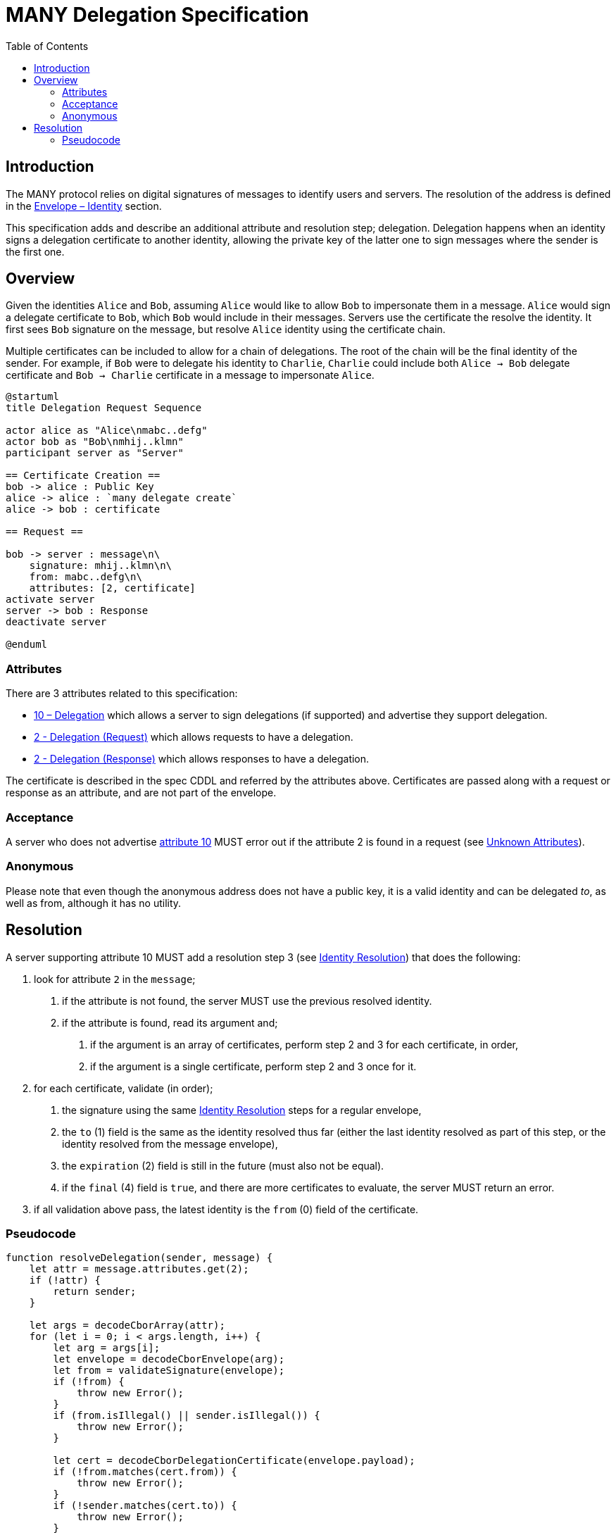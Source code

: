 = MANY Delegation Specification
:cddl: ./cddl/
// Metadata
:toc:
:hide-uri-scheme:

== Introduction

The MANY protocol relies on digital signatures of messages to identify users and servers.
The resolution of the address is defined in the xref:envelope.adoc#_identity[Envelope – Identity] section.

This specification adds and describe an additional attribute and resolution step; delegation.
Delegation happens when an identity signs a delegation certificate to another identity, allowing the private key of the latter one to sign messages where the sender is the first one.

== Overview

Given the identities `Alice` and `Bob`, assuming `Alice` would like to allow `Bob` to impersonate them in a message.
`Alice` would sign a delegate certificate to `Bob`, which `Bob` would include in their messages.
Servers use the certificate the resolve the identity.
It first sees `Bob` signature on the message, but resolve `Alice` identity using the certificate chain.

Multiple certificates can be included to allow for a chain of delegations.
The root of the chain will be the final identity of the sender.
For example, if `Bob` were to delegate his identity to `Charlie`, `Charlie` could include both `Alice -> Bob` delegate certificate and `Bob -> Charlie` certificate in a message to impersonate `Alice`.

[plantuml, format=png]
....
@startuml
title Delegation Request Sequence

actor alice as "Alice\nmabc..defg"
actor bob as "Bob\nmhij..klmn"
participant server as "Server"

== Certificate Creation ==
bob -> alice : Public Key
alice -> alice : `many delegate create`
alice -> bob : certificate

== Request ==

bob -> server : message\n\
    signature: mhij..klmn\n\
    from: mabc..defg\n\
    attributes: [2, certificate]
activate server
server -> bob : Response
deactivate server

@enduml
....

=== Attributes

There are 3 attributes related to this specification:

- xref:../../attributes/network/10_delegation.adoc[10 – Delegation] which allows a server to sign delegations (if supported) and advertise they support delegation.
- xref:../../attributes/request/2_delegation.adoc[2 - Delegation (Request)] which allows requests to have a delegation.
- xref:../../attributes/response/2_delegation.adoc[2 - Delegation (Response)] which allows responses to have a delegation.

The certificate is described in the spec CDDL and referred by the attributes above.
Certificates are passed along with a request or response as an attribute, and are not part of the envelope.

=== Acceptance

A server who does not advertise xref:../../attributes/network/10_delegation.adoc[attribute 10] MUST error out if the attribute 2 is found in a request (see <<./attributes.adoc#_unknown_attributes,Unknown Attributes>>).

=== Anonymous

Please note that even though the anonymous address does not have a public key, it is a valid identity and can be delegated _to_, as well as from, although it has no utility.

== Resolution

A server supporting attribute 10 MUST add a resolution step 3 (see <<./envelope.adoc#_identity,Identity Resolution>>) that does the following:

1. look for attribute `2` in the `message`;
   a. if the attribute is not found, the server MUST use the previous resolved identity.
   b. if the attribute is found, read its argument and;
      . if the argument is an array of certificates, perform step 2 and 3 for each certificate, in order,
      . if the argument is a single certificate, perform step 2 and 3 once for it.

2. for each certificate, validate (in order);
   a. the signature using the same <<./envelope.adoc#_identity,Identity Resolution>> steps for a regular envelope,
   b. the `to` (1) field is the same as the identity resolved thus far (either the last identity resolved as part of this step, or the identity resolved from the message envelope),
   c. the `expiration` (2) field is still in the future (must also not be equal).
   d. if the `final` (4) field is `true`, and there are more certificates to evaluate, the server MUST return an error.

3. if all validation above pass, the latest identity is the `from` (0) field of the certificate.

=== Pseudocode

[source, javascript]
....
function resolveDelegation(sender, message) {
    let attr = message.attributes.get(2);
    if (!attr) {
        return sender;
    }

    let args = decodeCborArray(attr);
    for (let i = 0; i < args.length, i++) {
        let arg = args[i];
        let envelope = decodeCborEnvelope(arg);
        let from = validateSignature(envelope);
        if (!from) {
            throw new Error();
        }
        if (from.isIllegal() || sender.isIllegal()) {
            throw new Error();
        }

        let cert = decodeCborDelegationCertificate(envelope.payload);
        if (!from.matches(cert.from)) {
            throw new Error();
        }
        if (!sender.matches(cert.to)) {
            throw new Error();
        }
        if (cert.expiration <= now) {
            throw new Error();
        }
        if (cert.final && i < args.length) {
            throw new Error();
        }

        sender = cert.to;
    }

    return sender;
}
....

